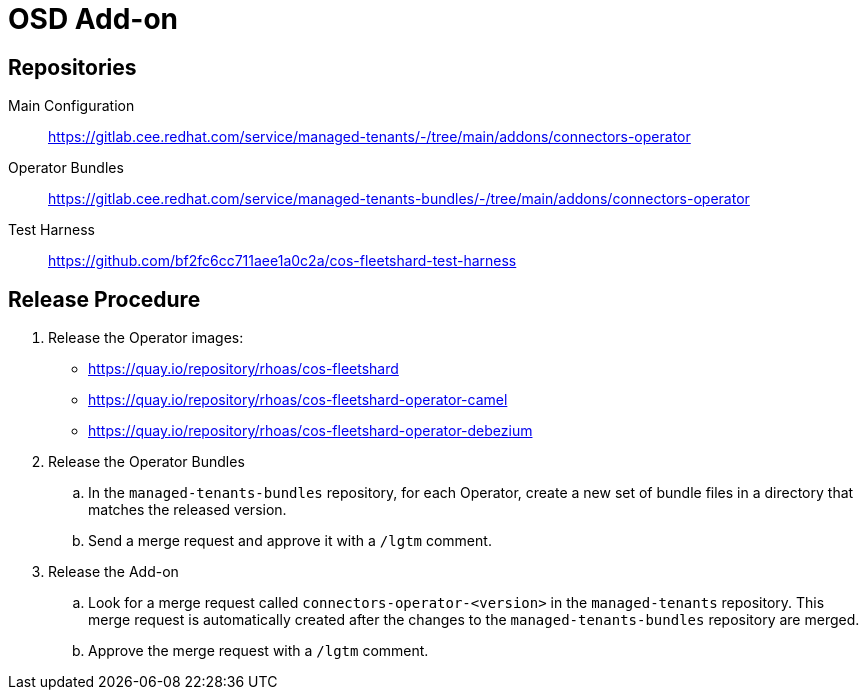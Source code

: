 = OSD Add-on

== Repositories

Main Configuration::
  https://gitlab.cee.redhat.com/service/managed-tenants/-/tree/main/addons/connectors-operator

Operator Bundles::
  https://gitlab.cee.redhat.com/service/managed-tenants-bundles/-/tree/main/addons/connectors-operator

Test Harness::
  https://github.com/bf2fc6cc711aee1a0c2a/cos-fleetshard-test-harness

== Release Procedure

. Release the Operator images:
* https://quay.io/repository/rhoas/cos-fleetshard
* https://quay.io/repository/rhoas/cos-fleetshard-operator-camel
* https://quay.io/repository/rhoas/cos-fleetshard-operator-debezium

. Release the Operator Bundles
.. In the `managed-tenants-bundles` repository, for each Operator, create a new set of bundle files in a directory that matches the released version.
.. Send a merge request and approve it with a `/lgtm` comment.
. Release the Add-on
.. Look for a merge request called `connectors-operator-<version>` in the `managed-tenants` repository. This merge request is automatically created after the changes to the `managed-tenants-bundles` repository are merged.
.. Approve the merge request with a `/lgtm` comment.


